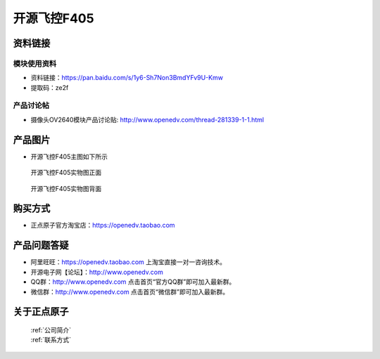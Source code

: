 
开源飞控F405
=============================


资料链接
------------

模块使用资料
^^^^^^^^^^

- 资料链接：https://pan.baidu.com/s/1y6-Sh7Non3BmdYFv9U-Kmw
- 提取码：ze2f
  
产品讨论帖
^^^^^^^^^^  

- 摄像头OV2640模块产品讨论贴: http://www.openedv.com/thread-281339-1-1.html



产品图片
--------

- 开源飞控F405主图如下所示

.. _pic_major_f405b:

.. figure:: media/f405b.png


   
  开源飞控F405实物图正面



.. _pic_major_f405bb:

.. figure:: media/f405bb.png


   
  开源飞控F405实物图背面




购买方式
-------- 

- 正点原子官方淘宝店：https://openedv.taobao.com 




产品问题答疑
------------

- 阿里旺旺：https://openedv.taobao.com 上淘宝直接一对一咨询技术。  
- 开源电子网【论坛】：http://www.openedv.com 
- QQ群：http://www.openedv.com   点击首页“官方QQ群”即可加入最新群。 
- 微信群：http://www.openedv.com 点击首页“微信群”即可加入最新群。
  


关于正点原子  
-----------------

 | :ref:`公司简介` 
 | :ref:`联系方式`



